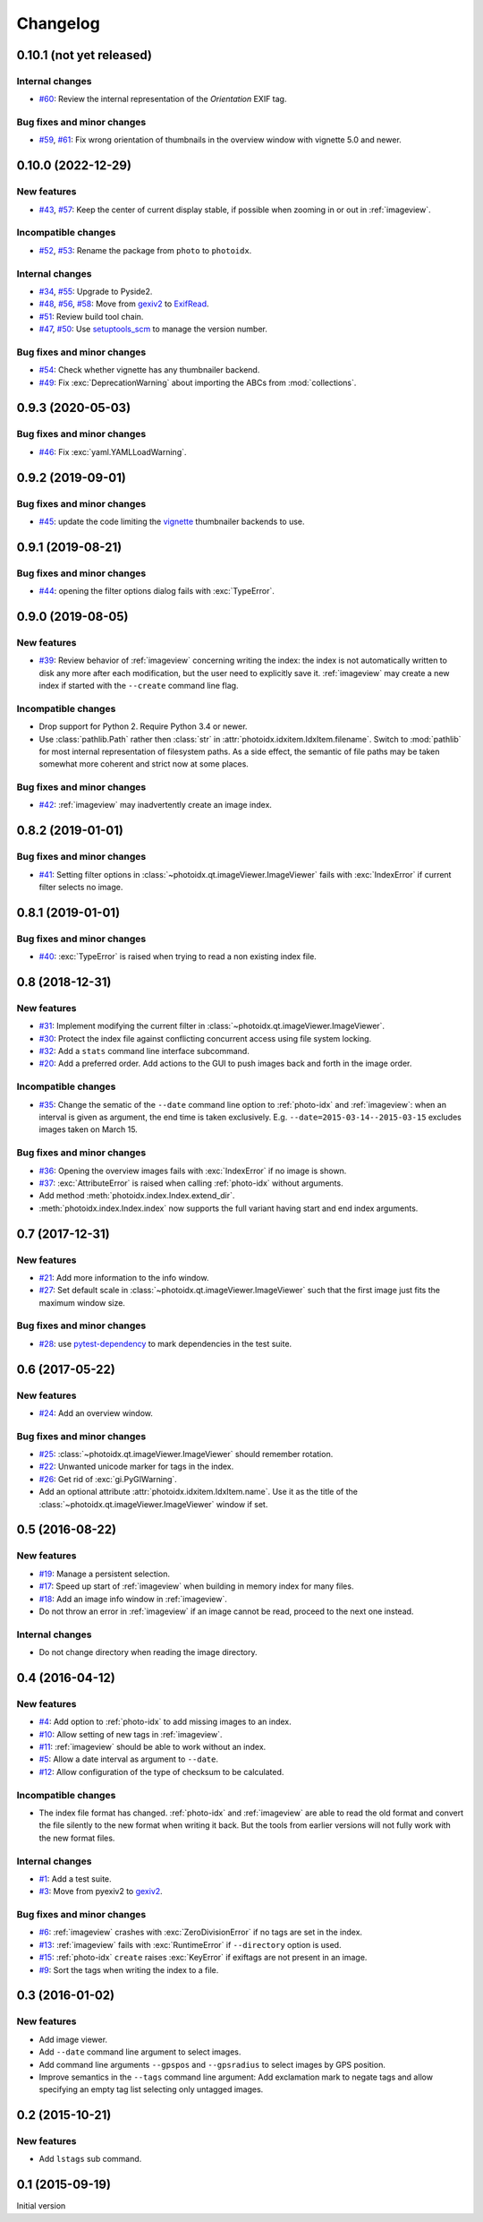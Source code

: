 Changelog
=========


0.10.1 (not yet released)
~~~~~~~~~~~~~~~~~~~~~~~~~

Internal changes
----------------

+ `#60`_: Review the internal representation of the `Orientation` EXIF
  tag.

Bug fixes and minor changes
---------------------------

+ `#59`_, `#61`_: Fix wrong orientation of thumbnails in the overview
  window with vignette 5.0 and newer.

.. _#59: https://github.com/RKrahl/photoidx/issues/59
.. _#60: https://github.com/RKrahl/photoidx/pull/60
.. _#61: https://github.com/RKrahl/photoidx/pull/61


0.10.0 (2022-12-29)
~~~~~~~~~~~~~~~~~~~

New features
------------

+ `#43`_, `#57`_: Keep the center of current display stable, if
  possible when zooming in or out in :ref:`imageview`.

Incompatible changes
--------------------

+ `#52`_, `#53`_: Rename the package from ``photo`` to ``photoidx``.

Internal changes
----------------

+ `#34`_, `#55`_: Upgrade to Pyside2.
+ `#48`_, `#56`_, `#58`_: Move from `gexiv2`_ to `ExifRead`_.
+ `#51`_: Review build tool chain.
+ `#47`_, `#50`_: Use `setuptools_scm`_ to manage the version number.

Bug fixes and minor changes
---------------------------

+ `#54`_: Check whether vignette has any thumbnailer backend.
+ `#49`_: Fix :exc:`DeprecationWarning` about importing the ABCs from
  :mod:`collections`.

.. _#34: https://github.com/RKrahl/photoidx/issues/34
.. _#43: https://github.com/RKrahl/photoidx/issues/43
.. _#47: https://github.com/RKrahl/photoidx/issues/47
.. _#48: https://github.com/RKrahl/photoidx/issues/48
.. _#49: https://github.com/RKrahl/photoidx/pull/49
.. _#50: https://github.com/RKrahl/photoidx/pull/50
.. _#51: https://github.com/RKrahl/photoidx/pull/51
.. _#52: https://github.com/RKrahl/photoidx/issues/52
.. _#53: https://github.com/RKrahl/photoidx/pull/53
.. _#54: https://github.com/RKrahl/photoidx/pull/54
.. _#55: https://github.com/RKrahl/photoidx/pull/55
.. _#56: https://github.com/RKrahl/photoidx/issues/56
.. _#57: https://github.com/RKrahl/photoidx/pull/57
.. _#58: https://github.com/RKrahl/photoidx/pull/58


0.9.3 (2020-05-03)
~~~~~~~~~~~~~~~~~~

Bug fixes and minor changes
---------------------------

+ `#46`_: Fix :exc:`yaml.YAMLLoadWarning`.

.. _#46: https://github.com/RKrahl/photoidx/issues/46


0.9.2 (2019-09-01)
~~~~~~~~~~~~~~~~~~

Bug fixes and minor changes
---------------------------

+ `#45`_: update the code limiting the `vignette`_ thumbnailer
  backends to use.

.. _#45: https://github.com/RKrahl/photoidx/pull/45


0.9.1 (2019-08-21)
~~~~~~~~~~~~~~~~~~

Bug fixes and minor changes
---------------------------

+ `#44`_: opening the filter options dialog fails with
  :exc:`TypeError`.

.. _#44: https://github.com/RKrahl/photoidx/issues/44


0.9.0 (2019-08-05)
~~~~~~~~~~~~~~~~~~

New features
------------

+ `#39`_: Review behavior of :ref:`imageview` concerning writing the
  index: the index is not automatically written to disk any more after
  each modification, but the user need to explicitly save it.
  :ref:`imageview` may create a new index if started with the
  ``--create`` command line flag.

Incompatible changes
--------------------

+ Drop support for Python 2.  Require Python 3.4 or newer.

+ Use :class:`pathlib.Path` rather then :class:`str` in
  :attr:`photoidx.idxitem.IdxItem.filename`.  Switch to :mod:`pathlib`
  for most internal representation of filesystem paths.  As a side
  effect, the semantic of file paths may be taken somewhat more
  coherent and strict now at some places.

Bug fixes and minor changes
---------------------------

+ `#42`_: :ref:`imageview` may inadvertently create an image index.

.. _#39: https://github.com/RKrahl/photoidx/issues/39
.. _#42: https://github.com/RKrahl/photoidx/issues/42


0.8.2 (2019-01-01)
~~~~~~~~~~~~~~~~~~

Bug fixes and minor changes
---------------------------

+ `#41`_: Setting filter options in
  :class:`~photoidx.qt.imageViewer.ImageViewer` fails with
  :exc:`IndexError` if current filter selects no image.

.. _#41: https://github.com/RKrahl/photoidx/issues/41


0.8.1 (2019-01-01)
~~~~~~~~~~~~~~~~~~

Bug fixes and minor changes
---------------------------

+ `#40`_: :exc:`TypeError` is raised when trying to read a non
  existing index file.

.. _#40: https://github.com/RKrahl/photoidx/issues/40


0.8 (2018-12-31)
~~~~~~~~~~~~~~~~

New features
------------

+ `#31`_: Implement modifying the current filter in
  :class:`~photoidx.qt.imageViewer.ImageViewer`.

+ `#30`_: Protect the index file against conflicting concurrent access
  using file system locking.

+ `#32`_: Add a ``stats`` command line interface subcommand.

+ `#20`_: Add a preferred order.  Add actions to the GUI to push
  images back and forth in the image order.

Incompatible changes
--------------------

+ `#35`_: Change the sematic of the ``--date`` command line option to
  :ref:`photo-idx` and :ref:`imageview`: when an interval is given as
  argument, the end time is taken exclusively.
  E.g. ``--date=2015-03-14--2015-03-15`` excludes images taken on
  March 15.

Bug fixes and minor changes
---------------------------

+ `#36`_: Opening the overview images fails with :exc:`IndexError` if
  no image is shown.

+ `#37`_: :exc:`AttributeError` is raised when calling :ref:`photo-idx`
  without arguments.

+ Add method :meth:`photoidx.index.Index.extend_dir`.

+ :meth:`photoidx.index.Index.index` now supports the full variant
  having start and end index arguments.

.. _#20: https://github.com/RKrahl/photoidx/issues/20
.. _#30: https://github.com/RKrahl/photoidx/issues/30
.. _#31: https://github.com/RKrahl/photoidx/issues/31
.. _#32: https://github.com/RKrahl/photoidx/issues/32
.. _#35: https://github.com/RKrahl/photoidx/issues/35
.. _#36: https://github.com/RKrahl/photoidx/issues/36
.. _#37: https://github.com/RKrahl/photoidx/issues/37


0.7 (2017-12-31)
~~~~~~~~~~~~~~~~

New features
------------

+ `#21`_: Add more information to the info window.

+ `#27`_: Set default scale in
  :class:`~photoidx.qt.imageViewer.ImageViewer` such that the first
  image just fits the maximum window size.

Bug fixes and minor changes
---------------------------

+ `#28`_: use `pytest-dependency`_ to mark dependencies in the test
  suite.

.. _#21: https://github.com/RKrahl/photoidx/issues/21
.. _#27: https://github.com/RKrahl/photoidx/issues/27
.. _#28: https://github.com/RKrahl/photoidx/issues/28


0.6 (2017-05-22)
~~~~~~~~~~~~~~~~

New features
------------

+ `#24`_: Add an overview window.

Bug fixes and minor changes
---------------------------

+ `#25`_: :class:`~photoidx.qt.imageViewer.ImageViewer` should
  remember rotation.

+ `#22`_: Unwanted unicode marker for tags in the index.

+ `#26`_: Get rid of :exc:`gi.PyGIWarning`.

+ Add an optional attribute :attr:`photoidx.idxitem.IdxItem.name`.  Use
  it as the title of the :class:`~photoidx.qt.imageViewer.ImageViewer`
  window if set.

.. _#22: https://github.com/RKrahl/photoidx/issues/22
.. _#24: https://github.com/RKrahl/photoidx/issues/24
.. _#25: https://github.com/RKrahl/photoidx/issues/25
.. _#26: https://github.com/RKrahl/photoidx/issues/26


0.5 (2016-08-22)
~~~~~~~~~~~~~~~~

New features
------------

+ `#19`_: Manage a persistent selection.

+ `#17`_: Speed up start of :ref:`imageview` when building in memory
  index for many files.

+ `#18`_: Add an image info window in :ref:`imageview`.

+ Do not throw an error in :ref:`imageview` if an image cannot be
  read, proceed to the next one instead.

Internal changes
----------------

+ Do not change directory when reading the image directory.

.. _#17: https://github.com/RKrahl/photoidx/issues/17
.. _#18: https://github.com/RKrahl/photoidx/issues/18
.. _#19: https://github.com/RKrahl/photoidx/issues/19


0.4 (2016-04-12)
~~~~~~~~~~~~~~~~

New features
------------

+ `#4`_: Add option to :ref:`photo-idx` to add missing images to an
  index.

+ `#10`_: Allow setting of new tags in :ref:`imageview`.

+ `#11`_: :ref:`imageview` should be able to work without an index.

+ `#5`_: Allow a date interval as argument to ``--date``.

+ `#12`_: Allow configuration of the type of checksum to be
  calculated.

Incompatible changes
--------------------

+ The index file format has changed.  :ref:`photo-idx` and
  :ref:`imageview` are able to read the old format and convert the
  file silently to the new format when writing it back.  But the tools
  from earlier versions will not fully work with the new format files.

Internal changes
----------------

+ `#1`_: Add a test suite.

+ `#3`_: Move from pyexiv2 to `gexiv2`_.

Bug fixes and minor changes
---------------------------

+ `#6`_: :ref:`imageview` crashes with :exc:`ZeroDivisionError` if no
  tags are set in the index.

+ `#13`_: :ref:`imageview` fails with :exc:`RuntimeError` if
  ``--directory`` option is used.

+ `#15`_: :ref:`photo-idx` ``create`` raises :exc:`KeyError` if
  exiftags are not present in an image.

+ `#9`_: Sort the tags when writing the index to a file.

.. _#1: https://github.com/RKrahl/photoidx/issues/1
.. _#3: https://github.com/RKrahl/photoidx/issues/3
.. _#4: https://github.com/RKrahl/photoidx/issues/4
.. _#5: https://github.com/RKrahl/photoidx/issues/5
.. _#6: https://github.com/RKrahl/photoidx/issues/6
.. _#9: https://github.com/RKrahl/photoidx/issues/9
.. _#10: https://github.com/RKrahl/photoidx/issues/10
.. _#11: https://github.com/RKrahl/photoidx/issues/11
.. _#12: https://github.com/RKrahl/photoidx/issues/12
.. _#13: https://github.com/RKrahl/photoidx/issues/13
.. _#15: https://github.com/RKrahl/photoidx/issues/15


0.3 (2016-01-02)
~~~~~~~~~~~~~~~~

New features
------------

+ Add image viewer.

+ Add ``--date`` command line argument to select images.

+ Add command line arguments ``--gpspos`` and ``--gpsradius`` to
  select images by GPS position.

+ Improve semantics in the ``--tags`` command line argument: Add
  exclamation mark to negate tags and allow specifying an empty tag
  list selecting only untagged images.


0.2 (2015-10-21)
~~~~~~~~~~~~~~~~

New features
------------

+ Add ``lstags`` sub command.


0.1 (2015-09-19)
~~~~~~~~~~~~~~~~

Initial version


.. _ExifRead: https://github.com/ianare/exif-py
.. _setuptools_scm: https://github.com/pypa/setuptools_scm/
.. _vignette: https://github.com/hydrargyrum/vignette
.. _pytest-dependency: https://github.com/RKrahl/pytest-dependency
.. _gexiv2: https://wiki.gnome.org/Projects/gexiv2

